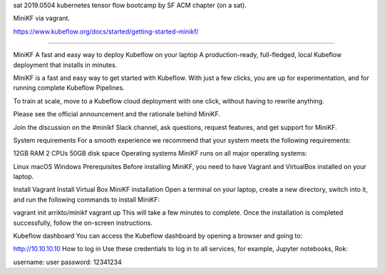 sat 
2019.0504 
kubernetes tensor flow bootcamp by SF ACM chapter (on a sat).

MiniKF via vagrant.

https://www.kubeflow.org/docs/started/getting-started-minikf/


~~~~


MiniKF
A fast and easy way to deploy Kubeflow on your laptop
A production-ready, full-fledged, local Kubeflow deployment that installs in minutes.

MiniKF is a fast and easy way to get started with Kubeflow. With just a few clicks, you are up for experimentation, and for running complete Kubeflow Pipelines.

To train at scale, move to a Kubeflow cloud deployment with one click, without having to rewrite anything.

Please see the official announcement and the rationale behind MiniKF.

Join the discussion on the #minikf Slack channel, ask questions, request features, and get support for MiniKF.

System requirements
For a smooth experience we recommend that your system meets the following requirements:

12GB RAM
2 CPUs
50GB disk space
Operating systems
MiniKF runs on all major operating systems:

Linux
macOS
Windows
Prerequisites
Before installing MiniKF, you need to have Vagrant and VirtualBox installed on your laptop.

Install Vagrant
Install Virtual Box
MiniKF installation
Open a terminal on your laptop, create a new directory, switch into it, and run the following commands to install MiniKF:

vagrant init arrikto/minikf
vagrant up
This will take a few minutes to complete. Once the installation is completed successfully, follow the on-screen instructions.

Kubeflow dashboard
You can access the Kubeflow dashboard by opening a browser and going to:

http://10.10.10.10
How to log in
Use these credentials to log in to all services, for example, Jupyter notebooks, Rok:

username: user
password: 12341234

